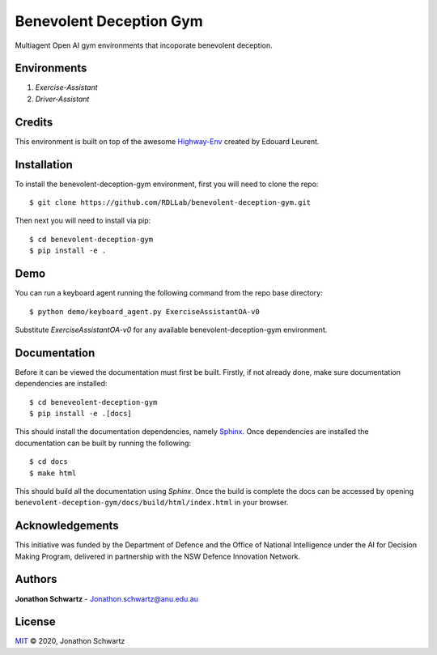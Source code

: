 Benevolent Deception Gym
========================

Multiagent Open AI gym environments that incoporate benevolent deception.

Environments
~~~~~~~~~~~~

1. `Exercise-Assistant`
2. `Driver-Assistant`


Credits
~~~~~~~

This environment is built on top of the awesome `Highway-Env <https://github.com/eleurent/highway-env>`_ created by Edouard Leurent.


Installation
~~~~~~~~~~~~

To install the benevolent-deception-gym environment, first you will need to clone the repo::


  $ git clone https://github.com/RDLLab/benevolent-deception-gym.git


Then next you will need to install via pip::

  $ cd benevolent-deception-gym
  $ pip install -e .


Demo
~~~~

You can run a keyboard agent running the following command from the repo base directory::

  $ python demo/keyboard_agent.py ExerciseAssistantOA-v0


Substitute `ExerciseAssistantOA-v0` for any available benevolent-deception-gym environment.


Documentation
~~~~~~~~~~~~~

Before it can be viewed the documentation must first be built. Firstly, if not already done, make sure documentation dependencies are installed::

  $ cd beneveolent-deception-gym
  $ pip install -e .[docs]


This should install the documentation dependencies, namely `Sphinx <https://www.sphinx-doc.org>`_. Once dependencies are installed the documentation can be built by running the following::

  $ cd docs
  $ make html


This should build all the documentation using `Sphinx`. Once the build is complete the docs can be accessed by opening ``benevolent-deception-gym/docs/build/html/index.html`` in your browser.


Acknowledgements
~~~~~~~~~~~~~~~~

This initiative was funded by the Department of Defence and the Office of National Intelligence under the AI for Decision Making Program, delivered in partnership with the NSW Defence Innovation Network.


Authors
~~~~~~~

**Jonathon Schwartz** - Jonathon.schwartz@anu.edu.au


License
~~~~~~~

`MIT`_ © 2020, Jonathon Schwartz

.. _MIT: LICENSE
